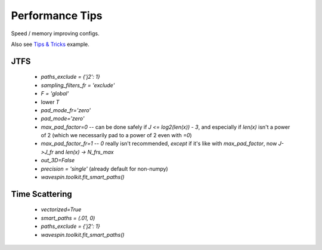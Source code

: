 Performance Tips
****************

Speed / memory improving configs.

Also see `Tips & Tricks <../examples/tips_tricks.html>`_ example.

JTFS
----

  - `paths_exclude = {'j2': 1}`
  - `sampling_filters_fr = 'exclude'`
  - `F = 'global'`
  - lower `T`
  - `pad_mode_fr='zero'`
  - `pad_mode='zero'`
  - `max_pad_factor=0` -- can be done safely if `J <= log2(len(x)) - 3`, and especially if `len(x)` isn't a power of 2 (which we necessarily pad to a power of 2 even with `=0`)
  - `max_pad_factor_fr=1` -- `0` really isn't recommended, *except* if it's like with `max_pad_factor`, now `J->J_fr` and `len(x) -> N_frs_max`
  - `out_3D=False` 
  - `precision = 'single'` (already default for non-numpy)
  - `wavespin.toolkit.fit_smart_paths()`


Time Scattering
---------------

  - `vectorized=True`
  - `smart_paths = (.01, 0)`
  - `paths_exclude = {'j2': 1}`
  - `wavespin.toolkit.fit_smart_paths()`
